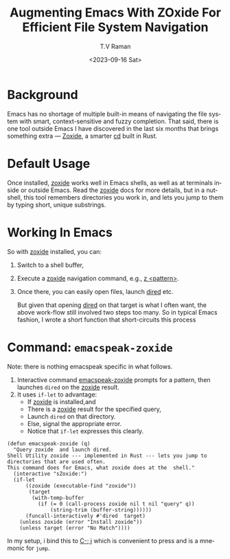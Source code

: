 * Background

Emacs has no shortage of multiple built-in means of navigating the
file system with smart, context-sensitive and fuzzy completion.  That
said, there is one tool outside Emacs  I have discovered in the last six
months that brings something extra --- [[https://github.com/ajeetdsouza/zoxide][Zoxide]], a smarter _cd_ built in
Rust.

* Default Usage

Once installed, _zoxide_ works well in Emacs shells, as well as at
terminals inside or outside Emacs. Read the _zoxide_ docs for more
details, but in a nutshell, this tool remembers directories you  work
in, and lets you jump to them by typing short, unique substrings.

* Working In Emacs

So with _zoxide_ installed, you can:

  1. Switch to a shell buffer,
  2. Execute a _zoxide_ navigation command, e.g., _z <pattern>_.
  3. Once there, you can easily open files, launch _dired_ etc.

     But given that opening _dired_ on that target is what I often
     want, the above work-flow still involved two steps too many. So
     in typical Emacs fashion, I wrote a short function that
     short-circuits this process

* Command: ~emacspeak-zoxide~

Note: there is nothing emacspeak specific in what follows.


  1. Interactive command [[https://github.com/tvraman/emacspeak/blob/master/lisp/emacspeak-wizards.el#start-of-content][emacspeak-zoxide]] prompts for a pattern,
   then launches ~dired~ on the _zoxide_ result.
  2. It uses ~if-let~  to  advantage:
     - If  _zoxide_ is installed,and
     - There is a _zoxide_ result for the specified query,
     - Launch ~dired~ on that directory.
     - Else, signal the appropriate error.
     - Notice that ~if-let~ expresses this clearly.
       
#+begin_src  emacs-list
(defun emacspeak-zoxide (q)
  "Query zoxide  and launch dired.
Shell Utility zoxide --- implemented in Rust --- lets you jump to
directories that are used often.
This command does for Emacs, what zoxide does at the  shell."
  (interactive "sZoxide:")
  (if-let
      ((zoxide (executable-find "zoxide"))
       (target
        (with-temp-buffer
          (if (= 0 (call-process zoxide nil t nil "query" q))
              (string-trim (buffer-string))))))
      (funcall-interactively #'dired  target)
    (unless zoxide (error "Install zoxide"))
    (unless target (error "No Match"))))
#+end_src

In my setup, i bind this  to _C-; j_ which is 
convenient  to press and is a mnemonic for ~jump~.

#+options: ':nil *:t -:t ::t <:t H:3 \n:nil ^:t arch:headline
#+options: author:t broken-links:nil c:nil creator:nil
#+options: d:(not "LOGBOOK") date:t e:t email:nil f:t inline:t num:t
#+options: p:nil pri:nil prop:nil stat:t tags:t tasks:t tex:t
#+options: timestamp:t title:t toc:nil todo:t |:t
#+title: Augmenting Emacs With ZOxide For Efficient File System Navigation 
#+date: <2023-09-16 Sat>
#+author: T.V Raman
#+email: raman@google.com
#+language: en
#+select_tags: export
#+exclude_tags: noexport
#+creator: Emacs 30.0.50 (Org mode 9.6.7)
#+cite_export:
